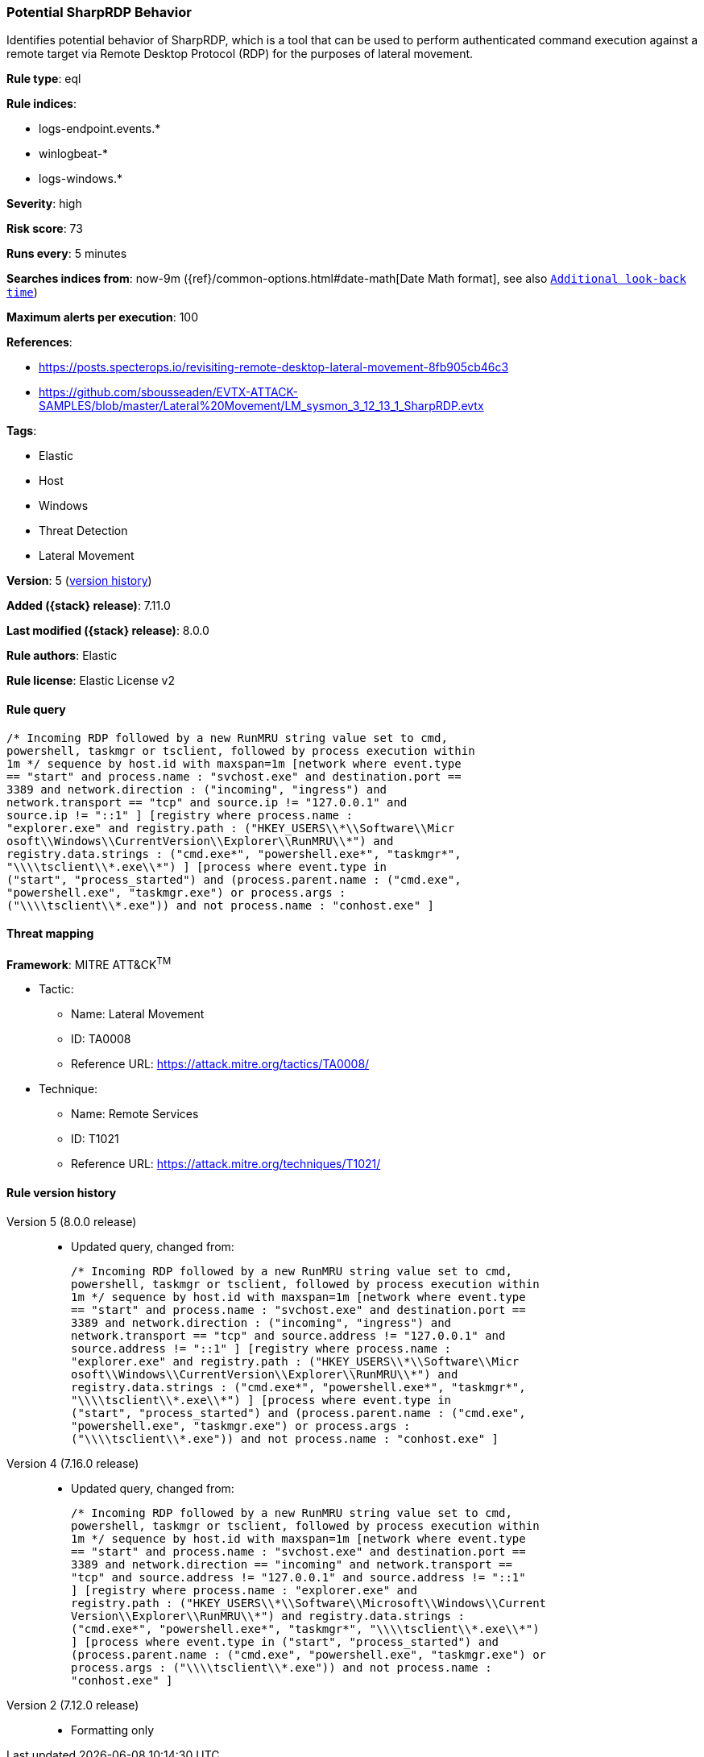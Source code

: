 [[potential-sharprdp-behavior]]
=== Potential SharpRDP Behavior

Identifies potential behavior of SharpRDP, which is a tool that can be used to perform authenticated command execution against a remote target via Remote Desktop Protocol (RDP) for the purposes of lateral movement.

*Rule type*: eql

*Rule indices*:

* logs-endpoint.events.*
* winlogbeat-*
* logs-windows.*

*Severity*: high

*Risk score*: 73

*Runs every*: 5 minutes

*Searches indices from*: now-9m ({ref}/common-options.html#date-math[Date Math format], see also <<rule-schedule, `Additional look-back time`>>)

*Maximum alerts per execution*: 100

*References*:

* https://posts.specterops.io/revisiting-remote-desktop-lateral-movement-8fb905cb46c3
* https://github.com/sbousseaden/EVTX-ATTACK-SAMPLES/blob/master/Lateral%20Movement/LM_sysmon_3_12_13_1_SharpRDP.evtx

*Tags*:

* Elastic
* Host
* Windows
* Threat Detection
* Lateral Movement

*Version*: 5 (<<potential-sharprdp-behavior-history, version history>>)

*Added ({stack} release)*: 7.11.0

*Last modified ({stack} release)*: 8.0.0

*Rule authors*: Elastic

*Rule license*: Elastic License v2

==== Rule query


[source,js]
----------------------------------
/* Incoming RDP followed by a new RunMRU string value set to cmd,
powershell, taskmgr or tsclient, followed by process execution within
1m */ sequence by host.id with maxspan=1m [network where event.type
== "start" and process.name : "svchost.exe" and destination.port ==
3389 and network.direction : ("incoming", "ingress") and
network.transport == "tcp" and source.ip != "127.0.0.1" and
source.ip != "::1" ] [registry where process.name :
"explorer.exe" and registry.path : ("HKEY_USERS\\*\\Software\\Micr
osoft\\Windows\\CurrentVersion\\Explorer\\RunMRU\\*") and
registry.data.strings : ("cmd.exe*", "powershell.exe*", "taskmgr*",
"\\\\tsclient\\*.exe\\*") ] [process where event.type in
("start", "process_started") and (process.parent.name : ("cmd.exe",
"powershell.exe", "taskmgr.exe") or process.args :
("\\\\tsclient\\*.exe")) and not process.name : "conhost.exe" ]
----------------------------------

==== Threat mapping

*Framework*: MITRE ATT&CK^TM^

* Tactic:
** Name: Lateral Movement
** ID: TA0008
** Reference URL: https://attack.mitre.org/tactics/TA0008/
* Technique:
** Name: Remote Services
** ID: T1021
** Reference URL: https://attack.mitre.org/techniques/T1021/

[[potential-sharprdp-behavior-history]]
==== Rule version history

Version 5 (8.0.0 release)::
* Updated query, changed from:
+
[source, js]
----------------------------------
/* Incoming RDP followed by a new RunMRU string value set to cmd,
powershell, taskmgr or tsclient, followed by process execution within
1m */ sequence by host.id with maxspan=1m [network where event.type
== "start" and process.name : "svchost.exe" and destination.port ==
3389 and network.direction : ("incoming", "ingress") and
network.transport == "tcp" and source.address != "127.0.0.1" and
source.address != "::1" ] [registry where process.name :
"explorer.exe" and registry.path : ("HKEY_USERS\\*\\Software\\Micr
osoft\\Windows\\CurrentVersion\\Explorer\\RunMRU\\*") and
registry.data.strings : ("cmd.exe*", "powershell.exe*", "taskmgr*",
"\\\\tsclient\\*.exe\\*") ] [process where event.type in
("start", "process_started") and (process.parent.name : ("cmd.exe",
"powershell.exe", "taskmgr.exe") or process.args :
("\\\\tsclient\\*.exe")) and not process.name : "conhost.exe" ]
----------------------------------

Version 4 (7.16.0 release)::
* Updated query, changed from:
+
[source, js]
----------------------------------
/* Incoming RDP followed by a new RunMRU string value set to cmd,
powershell, taskmgr or tsclient, followed by process execution within
1m */ sequence by host.id with maxspan=1m [network where event.type
== "start" and process.name : "svchost.exe" and destination.port ==
3389 and network.direction == "incoming" and network.transport ==
"tcp" and source.address != "127.0.0.1" and source.address != "::1"
] [registry where process.name : "explorer.exe" and
registry.path : ("HKEY_USERS\\*\\Software\\Microsoft\\Windows\\Current
Version\\Explorer\\RunMRU\\*") and registry.data.strings :
("cmd.exe*", "powershell.exe*", "taskmgr*", "\\\\tsclient\\*.exe\\*")
] [process where event.type in ("start", "process_started") and
(process.parent.name : ("cmd.exe", "powershell.exe", "taskmgr.exe") or
process.args : ("\\\\tsclient\\*.exe")) and not process.name :
"conhost.exe" ]
----------------------------------

Version 2 (7.12.0 release)::
* Formatting only

